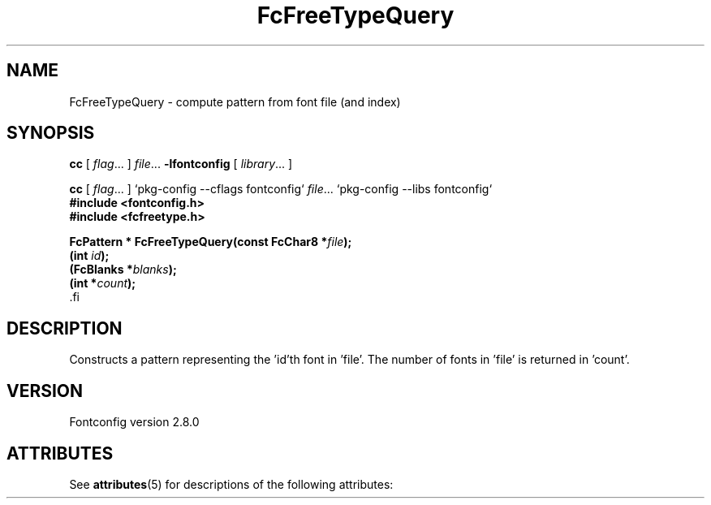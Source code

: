 '\" t
.\\" auto-generated by docbook2man-spec $Revision: 1.2 $
.TH "FcFreeTypeQuery" "3" "18 November 2009" "" ""
.SH NAME
FcFreeTypeQuery \- compute pattern from font file (and index)
.SH SYNOPSIS
.nf
\fBcc\fR [ \fIflag\fR\&.\&.\&. ] \fIfile\fR\&.\&.\&. \fB\-lfontconfig\fR [ \fIlibrary\fR\&.\&.\&. ]
.fi
.sp
.nf
\fBcc\fR [ \fIflag\fR\&.\&.\&. ] `pkg-config --cflags fontconfig` \fIfile\fR\&.\&.\&. `pkg-config --libs fontconfig` 
.fi
.nf
\fB#include <fontconfig.h>
#include <fcfreetype.h>
.sp
FcPattern * FcFreeTypeQuery(const FcChar8 *\fIfile\fB);
(int \fIid\fB);
(FcBlanks *\fIblanks\fB);
(int *\fIcount\fB);
\fR.fi
.SH "DESCRIPTION"
.PP
Constructs a pattern representing the 'id'th font in 'file'. The number
of fonts in 'file' is returned in 'count'.
.SH "VERSION"
.PP
Fontconfig version 2.8.0

.\" Begin Oracle Solaris update
.SH "ATTRIBUTES"
See \fBattributes\fR(5) for descriptions of the following attributes:
.sp
.TS
allbox;
cw(2.750000i)| cw(2.750000i)
lw(2.750000i)| lw(2.750000i).
ATTRIBUTE TYPE	ATTRIBUTE VALUE
Availability	system/library/fontconfig
Interface Stability	Volatile
MT-Level	Unknown
.TE
.sp
.\" End Oracle Solaris update
